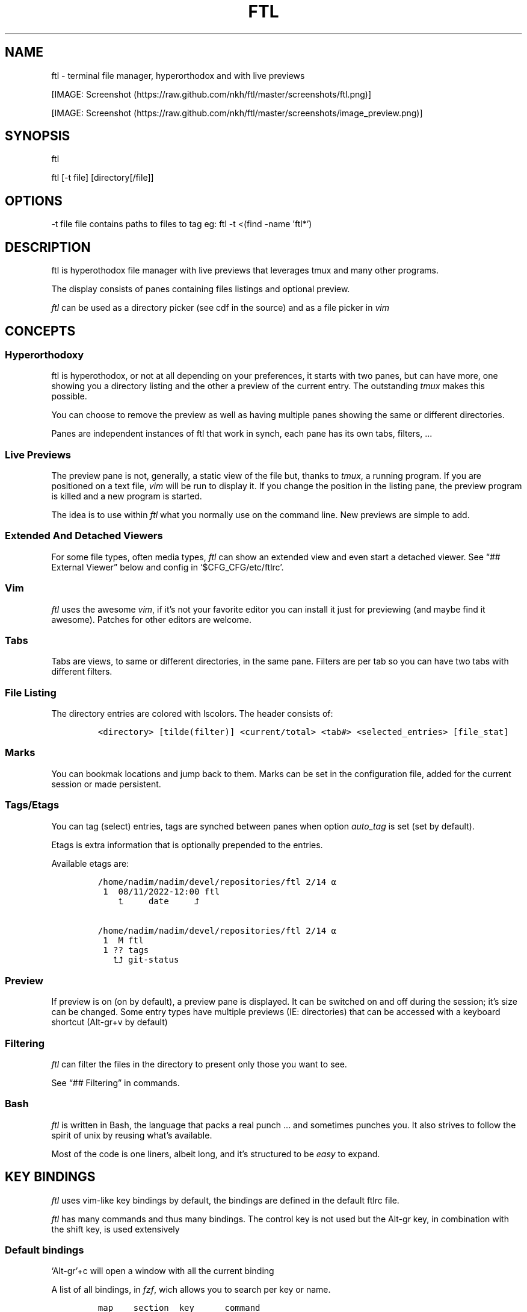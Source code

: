 .\" Automatically generated by Pandoc 2.9.2.1
.\"
.TH "FTL" "1" "" "" "General Commands Manual"
.hy
.SH NAME
.PP
ftl - terminal file manager, hyperorthodox and with live previews
.PP
[IMAGE: Screenshot (https://raw.github.com/nkh/ftl/master/screenshots/ftl.png)]
.PP
[IMAGE: Screenshot (https://raw.github.com/nkh/ftl/master/screenshots/image_preview.png)]
.SH SYNOPSIS
.PP
ftl
.PP
ftl [-t file] [directory[/file]]
.SH OPTIONS
.PP
-t file file contains paths to files to tag eg: ftl -t <(find -name
\[cq]ftl*\[cq])
.SH DESCRIPTION
.PP
ftl is hyperothodox file manager with live previews that leverages tmux
and many other programs.
.PP
The display consists of panes containing files listings and optional
preview.
.PP
\f[I]ftl\f[R] can be used as a directory picker (see cdf in the source)
and as a file picker in \f[I]vim\f[R]
.SH CONCEPTS
.SS Hyperorthodoxy
.PP
ftl is hyperothodox, or not at all depending on your preferences, it
starts with two panes, but can have more, one showing you a directory
listing and the other a preview of the current entry.
The outstanding \f[I]tmux\f[R] makes this possible.
.PP
You can choose to remove the preview as well as having multiple panes
showing the same or different directories.
.PP
Panes are independent instances of ftl that work in synch, each pane has
its own tabs, filters, \&...
.SS Live Previews
.PP
The preview pane is not, generally, a static view of the file but,
thanks to \f[I]tmux\f[R], a running program.
If you are positioned on a text file, \f[I]vim\f[R] will be run to
display it.
If you change the position in the listing pane, the preview program is
killed and a new program is started.
.PP
The idea is to use within \f[I]ftl\f[R] what you normally use on the
command line.
New previews are simple to add.
.SS Extended And Detached Viewers
.PP
For some file types, often media types, \f[I]ftl\f[R] can show an
extended view and even start a detached viewer.
See \[lq]## External Viewer\[rq] below and config in
`$CFG_CFG/etc/ftlrc'.
.SS Vim
.PP
\f[I]ftl\f[R] uses the awesome \f[I]vim\f[R], if it\[cq]s not your
favorite editor you can install it just for previewing (and maybe find
it awesome).
Patches for other editors are welcome.
.SS Tabs
.PP
Tabs are views, to same or different directories, in the same pane.
Filters are per tab so you can have two tabs with different filters.
.SS File Listing
.PP
The directory entries are colored with lscolors.
The header consists of:
.IP
.nf
\f[C]
<directory> [tilde(filter)] <current/total> <tab#> <selected_entries> [file_stat]
\f[R]
.fi
.SS Marks
.PP
You can bookmak locations and jump back to them.
Marks can be set in the configuration file, added for the current
session or made persistent.
.SS Tags/Etags
.PP
You can tag (select) entries, tags are synched between panes when option
\f[I]auto_tag\f[R] is set (set by default).
.PP
Etags is extra information that is optionally prepended to the entries.
.PP
Available etags are:
.IP
.nf
\f[C]
/home/nadim/nadim/devel/repositories/ftl 2/14 \[u237A]
 1  08/11/2022-12:00 ftl
    \[u2BA4]     date     \[u2BA5]

/home/nadim/nadim/devel/repositories/ftl 2/14 \[u237A]
 1  M ftl
 1 ?? tags
   \[u2BA4]\[u2BA5] git-status
\f[R]
.fi
.SS Preview
.PP
If preview is on (on by default), a preview pane is displayed.
It can be switched on and off during the session; it\[cq]s size can be
changed.
Some entry types have multiple previews (IE: directories) that can be
accessed with a keyboard shortcut (Alt-gr+v by default)
.SS Filtering
.PP
\f[I]ftl\f[R] can filter the files in the directory to present only
those you want to see.
.PP
See \[lq]## Filtering\[rq] in commands.
.SS Bash
.PP
\f[I]ftl\f[R] is written in Bash, the language that packs a real punch
\&... and sometimes punches you.
It also strives to follow the spirit of unix by reusing what\[cq]s
available.
.PP
Most of the code is one liners, albeit long, and it\[cq]s structured to
be \f[I]easy\f[R] to expand.
.SH KEY BINDINGS
.PP
\f[I]ftl\f[R] uses vim-like key bindings by default, the bindings are
defined in the default ftlrc file.
.PP
\f[I]ftl\f[R] has many commands and thus many bindings.
The control key is not used but the Alt-gr key, in combination with the
shift key, is used extensively
.SS Default bindings
.PP
`Alt-gr'+c will open a window with all the current binding
.PP
A list of all bindings, in \f[I]fzf\f[R], wich allows you to search per
key or name.
.IP
.nf
\f[C]
map    section  key      command                
-------------------------------------------------------------------
ftl    file     c        copy          copy file to, prompts inline
\f[R]
.fi
.SS User defined bindings
.PP
You can override all the keys by creating your own rcfile and using the
\f[I]bind\f[R] function.
See \[lq]## Examples\[rq].
.IP
.nf
\f[C]
bind function arguments, all mendatory:

	map		map where the binding is saves 
	section		logical group the binding belongs to (hint)
	key		the keyboard key
	command		name of the internal command that is called
	short_ help	help displayed 
          

eg: bind ftl file k copy \[dq]copy file to, prompts inline\[dq]
\f[R]
.fi
.PP
In the default \f[I]ftlrc\f[R] file, associative arrays A for alt-gr and
SA for shift+Alt-gr are defined, they allow you to define bindings this
way:
.IP
.nf
\f[C]
eg: bin ftl filter \[dq]${A[d]}\[dq] clear_filters \[dq]clear filters\[dq]
\f[R]
.fi
.PP
When bindings are shown \f[I]alt-gr\f[R] is replaced by \f[I]\[uA]\f[R]
and \[dq]\f[I]shift+alt-gr\f[R] is replaced by \f[I]\[u21C8]\f[R]; as
well as the key the combination would generate that makes it easier to
search by name or by binding.
.SS Leader key
.PP
The \[lq]Leader key\[rq] is a prefix key used to extend \f[I]ftl\f[R]
shortcuts by using sequences of keys to perform a command.
The default is `\[rs]'
.IP
.nf
\f[C]
# set leader to \[dq]space\[dq]
bind ftl bind BACKSPACE_KEY leader_key \[aq]leader key SPACE_KEY
\f[R]
.fi
.SH COMMANDS TOC
.IP \[bu] 2
General Ftl Commands
.IP \[bu] 2
Viewing modes
.IP \[bu] 2
Panes
.IP \[bu] 2
Tabs
.IP \[bu] 2
Moving Around
.IP \[bu] 2
Preview
.IP \[bu] 2
Sorting
.IP \[bu] 2
Filtering
.IP \[bu] 2
Searching
.IP \[bu] 2
Tags/Selection
.IP \[bu] 2
Marks
.IP \[bu] 2
History
.IP \[bu] 2
File And Directory Operations
.IP \[bu] 2
External Commands
.IP \[bu] 2
External Viewer
.IP \[bu] 2
Shell Commands
.IP \[bu] 2
Shell Panes
.SS General Ftl Commands
.IP
.nf
\f[C]
Show keyboard bindings \[Fo]\[uA]c/\[co]\[Fc] 

	The bindings listing is generateed at runtime, if you add
	or modify bindings it will show in the listing. The listing
	is displayed in fzf which allows you to search by name but
	also by binding.

Show this man page \[Fo]?\[Fc]

	The man page is generated and shows the default bindings. You
	can configure *ftl* to show a different help if you prefer to
	cook your own.

Quit \[Fo]q\[Fc]

	Closes the current tab, it there are tabs, then closes the
	last created pane.

Quit all \[Fo]Q\[Fc]
	
	Closes all tabs and panes at once

Quit, keep shell \[Fo]\[at]\[Fc]

	Quit all but doesn\[aq]t close the shell pane if one exists

Quit, keep preview zoomed \[Fo]\[u21C8]q/\[*W]\[Fc]

	Quit *ftl* but doesn\[aq]t close the preview pane if one exists and
	zooms it.

Detach the preview \[Fo]$\[Fc]
	
	Open a new preview pane, the old preview pane is not under *ftl*
	control any more.

Cd \[Fo]G\[Fc]
	
	*ftl* prompts you for a path, the promt has path completions.
	You can also change directory with marks or by finding it, this
	is the most simplistic way. 

Set maximum listing depth \[Fo]*\[Fc]

	Set the maximum depth of listing, 1 shows the entries in the
	current directory. It\[aq]s sometime practicall but using multiple
	tabs or panes is more ergonomic.

Copy selection to clipboard \[Fo]\[uA]t/\[Tp]\[Fc]
	
	The selected entries are copied to the clipboard with full
	path, separated with by a space.

Pdh, pane used for debugging \[Fo]\[r?]\[Fc]

Bindings used internaly by *ftl*

	Refresh curent pane \[Fo]r\[Fc]
	Handle pane event   \[Fo]7\[Fc]
	Preview pane signal \[Fo]8\[Fc]
	Handle pane preview \[Fo]9\[Fc]
	Cd to shell pane    \[Fo]0\[Fc]
\f[R]
.fi
.SS Viewing Mode
.IP
.nf
\f[C]
Show size \[Fo]\[uA]s/\[ss]\[Fc]
	Changes the state of size display option (circular) :
		- no size
		- only files
		- file size and directory entries
		- file size and directory sizes (scans the sub directories)

Show/hide dot-files \[Fo].\[Fc]
	Default config shows dot files

Show/hide stat \[Fo]\[ha]\[Fc]
	Entry stat is added to the header 

Show/hide etags \[Fo]\[uA]./\[pc]\[Fc]
	See \[dq]Select etag type\[dq] below.

File/dir view mode \[Fo])\[Fc]
	Set the file/dir to (circular):
		- only files
		- only directories
		- files and directories

View mode \[Fo]M\[Fc]
	Set image mode (circular):
		- filter out images
		- filter out non images
		- show all files

Montage mode \[Fo]\[uA]m/\[mc]\[Fc]
	Directory preview will be a montage of the images in the directory.

Refresh montage \[Fo]\[u21C8]m/\[Om]\[Fc]
	The montage is generated once, a manual refresh is needed if new
	images are added to the directory

Preview directory only/all \[Fo]=\[Fc]
	No file preview is generated

Show/hide image preview \[Fo]DQUOTE\[Fc]
	Preview everything but not images

Show/hide extension preview \[Fo]#\[Fc]
	No preview for the current entry extension will be shown

Fzfi, using ueberzurg \[Fo]\[u21C8]i/\[.i]\[Fc]
	Use fzf and ueberzurg to find and display images

Preview lock \[Fo]\[u2370]\[Fc]
Preview lock clear \[Fo]\[u2370]\[Fc]
	tbd
\f[R]
.fi
.SS Panes
.IP
.nf
\f[C]
New ftl pane below \[Fo]_\[Fc]
New ftl pane left \[Fo]|\[Fc]
New ftl pane left, keep focus \[Fo]\[u21C8]x/>\[Fc]
New ftl pane right \[Fo]\[bb]\[Fc]
New ftl pane right, keep focus \[Fo]\[u21C8]z/<\[Fc]

Next pane or viewer \[Fo]\[aq]-\[aq]\[Fc]
	Set focus on the next pane
\f[R]
.fi
.SS Tabs
.IP
.nf
\f[C]
Each tab has its own index, indexes are not reused; each pane has
its own tabs. Tabs are close with \[Fo]q\[Fc], when the last tab is closed
the pane is closed.

New tab \[Fo]\[u21C8]s/\[sc]\[Fc]
Next tab \[Fo]TAB\[Fc]
\f[R]
.fi
.SS Moving around
.IP
.nf
\f[C]
Also see \[dq]cd\[dq] in *General Commands* above and *Marks* and
*History* below

*ftl* will automatically put you on a README if you haven\[aq]t visited
the directory before; afterward *ftl* will remembers which entry you
were on.


cd into directory or edit file \[Fo]ENTER\[Fc]
	edit file if not binary, for binary files try hexedit command

Cd to parent directory \[Fo]h\[Fc]
Down to next entry     \[Fo]j\[Fc]
Up to previous entry   \[Fo]k\[Fc]
cd into entry   \[Fo]l\[Fc]

Using arrow:

Cd to parent directory   \[Fo]arrow_left/D\[Fc]
Down to next entry       \[Fo]arrow_down/B\[Fc]
Up to previous entry     \[Fo]arrow_up/A\[Fc]
cd into directory \[Fo]arrow_right/C\[Fc]

Page down \[Fo]page_down/5\[Fc]
Page up   \[Fo]page_up/6\[Fc]

Move to \[Fo]g\[Fc]
	goes to, depending of where in the listing you are:

	- top
	- first file
	- last file

Next entry of same extension \[Fo]\[:o]\[Fc]
Next entry of different extension \[Fo]\[:O]\[Fc]
Goto entry by index \[Fo]\[:a]\[Fc]

Preview window (when possible):

Scroll preview up \[Fo]K\[Fc]
Scroll preview down \[Fo]J\[Fc]
\f[R]
.fi
.SS Preview
.IP
.nf
\f[C]
Preview show/hide \[Fo]v\[Fc]

Change preview size \[Fo]+\[Fc]
	choose a size in a predefined, see rc file, set of sizes

Preview once \[Fo]V\[Fc]
	Preview current entry (if preview pane is close), close the
	preview at the next command.

Alternative preview #1 \[Fo]\[uA]v/\[lq]\[Fc]
Alternative preview #2 \[Fo]\[u21C8]v/\[oq]\[Fc]
	Some entry have multiple preview types, these bindings let you
	to see the other type of preview.

	entry types with multiple preview types:
		- directories
		- music
			will show information and play the music
		- pdf
		- tar files 

File preview at end \[Fo]\[u21C8]t/\[TP]\[Fc]
	show the bottom of the entry (text files in vim)

Hexadecimal preview \[Fo]\[uA]x/\[Fc]\[Fc]
\f[R]
.fi
.SS Sorting
.IP
.nf
\f[C]
Select sort order \[Fo]o\[Fc] from:
	- alphanumeric
	- size
	- date

Reverse sort order \[Fo]O\[Fc]

Select a sort order from a list of external sorts \[Fo]\[uA]f/\[u0111]\[Fc]
	IE: by extension
\f[R]
.fi
.SS Filtering
.IP
.nf
\f[C]
Set filter #1 \[Fo]f\[Fc]
Set filter #2 \[Fo]F\[Fc]

Clear all filters \[Fo]\[uA]d/\[Sd]\[Fc]

Select a filter from a list of external filters \[Fo]\[uA]f/\[u0111]\[Fc] ;

by_extension			# keep files with matching extensions
by_file				# keep only selected files, additive
by_file_reset_dir		# keep only selected files, exclusive
by_file_global			# keep only selected files, all tabs, additive
by_file_global_reset_dir	# keep only selected files, all tabs, exclusive
by_no_extension			# keep files not matching extensions
by_only_tagged			# keep tagged files
by_size				# keep files over minimum size

Set reverse-filter \[Fo]\[uA]a/\[Of]\[Fc]
	Filters out what you don\[aq]t want to see. Applied after other
	filters are applied. It can be set in your ftlrc file.

	eg: keep all the files containing an \[aq]f\[aq] except those containing an \[aq]i\[aq]
		\[Fo]f\[Fc]  -> f
		\[Fo]\[uA]a\[Fc] -> i

	eg: always hide vim swap files, set in rcfile
		rfilter0=\[aq]\[rs].sw.$\[aq]

Hide extension \[Fo]\[Cs]\[Fc], per tab
Hide extension \[Fo]%\[Fc], globally
	Hide all files having the same extention as the current file.
	You can hide multiple extensions. You can successively reduce
	the files displayed .

Enable all extensions \[Fo]\[u21C8]k/&\[Fc]
	enables the hidden extensions.
\f[R]
.fi
.SS Searchings
.IP
.nf
\f[C]
Incremental search \[Fo]/\[Fc]
	Press \[aq]enter\[aq] to end.

Find next \[Fo]n\[Fc]
Find previous \[Fo]N\[Fc]

Searching with _fzf_ and _rg_:
	*ftl* runs fzf to let you pick one or multiple entries.

	If you select only one entry, *ftl* positons you on the entry,
	you can also open the entry in a new tab with \[aq]ctrl+t\[aq].

	If you select multiple entries, end with \[aq]ctrl+t\[aq].

Fzf find current directory file \[Fo]b\[Fc]
Fzf find files and directories  \[Fo]\[uA]b/\[rq]\[Fc]
Fzf find only directories       \[Fo]\[u21C8]b/\[cq]\[Fc]

Rg to file \[Fo]}\[Fc]
\f[R]
.fi
.SS Tags/Etags
.IP
.nf
\f[C]
A tag is a selected file, *ftl* will display a glyph next to tagged
files. Option auto_tags controls if tags are automatically merged to
other panes.

When using tags and multiple class tags are present, *ftl* will ask
which class to use.

The number of tagged entries is displayed in the header

Tag down \[Fo]y\[Fc]
	Tag current entry in \[dq]normal\[dq] tag class and move one entry down

Tag up \[Fo]Y\[Fc]
	Tag current entry in \[dq]normal\[dq] tag class and move one entry up

Class tag \[Fo]1\[Fc] \[Fo]2\[Fc] \[Fo]3\[Fc]
	Tag current entry in given class and move one entry down. The entry
	is addorned with the class name

Class tag D \[Fo]4\[Fc]
	Tag current entry in D class and move one entry down. The entry
	is addorned with the class name \[dq]D\[dq].
	
Tag all files \[Fo]\[uA]y/\[<-]\[Fc]
	Tag all the files, no sub directories, in the current directory

Tag all files and subdirs \[Fo]\[u21C8]y/\[Ye]\[Fc]
	Tag all the files and sub directories in the current directory

Fzf tag files \[Fo]t\[Fc]
	Open fzf to tag files, no sub directories, select with \[Fo]TAB>,
	multiple selection is possible.

Fzf tag files and subdirs \[Fo]T\[Fc]
	Open fzf to tag files and sub directories, select with \[Fo]TAB>,
	multiple selection is possible.

Untag all \[Fo]u\[Fc]
	Untag all files and directories, including those in other
	directories.

Untag fzf \[Fo]U\[Fc]
	Opens fzf to let you choose which entries to untag

Fzf goto \[Fo]\[uA]g/\[u014B]\[Fc]
	Opens fzf to let you choose an entry among the tags, then
	change directory to where the tag is.

	This is can be handy when tags are read from a file with option
	-t on the command line or via the \[aq]load_tags\[aq] shell command

Merge tags from all panes \[Fo]\[uA]o/\[oe]\[Fc]
	if option auto_tags=0,  merge tags from all panes

Fzf merge tags from panes \[Fo]\[u21C8]0/\[de]\[Fc]
	if option auto_tags=0, choose the pane to merge tags from

Select etag type from list \[Fo]\[u21C8]./\[a.]\[Fc]
	See \[dq]Show/hide etags\[dq] above.
\f[R]
.fi
.SS Marks
.IP
.nf
\f[C]
Mark directory/file \[Fo]m\[Fc] + character

Go to mark \[Fo]QUOTE\[Fc] + character
	QUOTE+QUOTE will take you to the last directory

Fzf go to mark \[Fo]\[u21C8]\[aq]/\[tmu]\[Fc]
	You can open multiple marks in tabs with \[Fo]ctrl-t\[Fc]

Add persistent mark \[Fo],\[Fc]
Fzf to persistent mark \[Fo];\[Fc]
	You can open multiple marks in tabs with \[Fo]ctrl-t\[Fc]

Clear persistent marks \[Fo]\[uA]k/\[u0138]\[Fc]
\f[R]
.fi
.SS History
.IP
.nf
\f[C]
*ftl* keeps two location histories, one in the currentsession and one
global (sum of all sessions)

Fzf history all sessions \[Fo]\[ad]\[Fc]
Fzf history all sessions \[Fo]\[uA]h/\[u0127]\[Fc]
	You can open multiple marks in tabs with \[Fo]ctrl-t\[Fc]

Fzf history current session \[Fo]H\[Fc]
	You can open multiple marks in tabs with \[Fo]ctrl-t\[Fc]

Fzf delete from all sessions history \[Fo]\[u21C8]h/\[u0126]\[Fc]
	Uses fzf to mark entries that will be removed from the history

Delete all session history \[Fo]\[u21C8]d/\[-D]\[Fc]
\f[R]
.fi
.SS File and directory operations
.IP
.nf
\f[C]
Create new file        \[Fo]i\[Fc]
Create new directory   \[Fo]I\[Fc]
Create entries in bulk \[Fo]\[uA]i/\[->]\[Fc]
	Opens _vim_, lines ending with / will create directories

Delete selection \[Fo]d\[Fc]
	uses configuration *RM*, see ftlrc.

Copy entry \[Fo]c\[Fc]
Copy selection \[Fo]p\[Fc]

Move selection \[Fo]P\[Fc]
Move selection \[Fo]\[u21C8]p/\[Tp]\[Fc]
	Uses _fzf_mv_.

Rename \[Fo]R\[Fc]
	Uses _vidir_.

Symlink selection \[Fo]\[uA]l/\[/l]\[Fc]
Symlink follow    \[Fo]\[u21C8]l/\[/L]\[Fc]

Flip selection executable bit \[Fo]x\[Fc]
\f[R]
.fi
.SS External Commands
.IP
.nf
\f[C]
Example of command integration, see \[aq]etc/bindings/leader_ftl\[aq].

Compress/decompress            \[Fo]\[u02FD]fc\[Fc]

Convert pdf to text file       \[Fo]\[u02FD]fP\[Fc]

Display stat in preview pane   \[Fo]\[u02FD]fs\[Fc]

Encrypt/decrypt using password \[Fo]\[u02FD]fz\[Fc]

Encrypt/decrypt using _gpg_    \[Fo]\[u02FD]fx\[Fc]

Shred selection using _shred_  \[Fo]\[u02FD]s\[Fc]

Reduce jpg image size          \[Fo]\[u02FD]fi\[Fc]

Reduce png to jpg              \[Fo]\[u02FD]fi\[Fc]

Reduce pdf size                \[Fo]\[u02FD]fp\[Fc]

Reduce video size              \[Fo]\[u02FD]fv\[Fc]

Lint current directory         \[Fo]\[u02FD]fl\[Fc]

Send mail                      \[Fo]\[u02FD]fm\[Fc]

Terminal popup                 \[Fo]\[u02FD]ft\[Fc]
\f[R]
.fi
.SS External Viewer
.IP
.nf
\f[C]
Sometime Previews in ftl are not enough, eg. you really want to see
that pdf with the images in it not just a text rendering. The external
key bindings set the _emode_ variable and external viewer decide how
to display an entry, that may be in a text based application or not.

*ftl* had a some viewers for images, videos, comics, directories
containing media, mp3, ...

External viewer, mode #1 \[Fo]e\[Fc]
External viewer, mode #2, detached \[Fo]E\[Fc]
External viewer, mode #3 \[Fo]\[uA]e/\[Eu]\[Fc]
External viewer, mode #4 \[Fo]\[u21C8]e/\[ct]\[Fc]

Music has a sound preview mode #1, it lets you play a file in the 
background. you can stop it when you want or it stops when you
leave *ftl*. Modes #2-#4 open _G_PLAYER_ which is _vlc_ by default.

Kill sound preview \[Fo]a\[Fc]

run viewer        \[Fo]w\[Fc]
Fzf choose viewer \[Fo]W\[Fc]

The viewer for music queues the files in cmus. I recommend adding
a binding for cmus in *tmux* to access the application easilly.

Creating and using a viewer:
	core viewers are in \[aq]$CFG_CFG/etc/viewers\[aq]

	extra viewers are in\[aq]$CFG_CFG/viewers\[aq]

	\[aq]$CFG_CFG/etc/ftlrc\[aq], the configuration file, contains an
	example of a simple user defined viewer.
	
\f[R]
.fi
.SS Shell Commands
.PP
You can run shell commands in four different ways
.IP \[bu] 2
Within a shell pane
.PP
see \f[I]Shell Panes\f[R] below
.IP \[bu] 2
user defined ftl command
.PP
if you run the same command often you can create a command that you can
call directly from \f[I]ftl\f[R].
.PP
Create a shortcut, maybe using \[Fo]leader + u + char\[Fc], and put your
code in $FTL_CFG/user_bindings/, it will be loaded automatically by
\f[I]ftl\f[R].
See \[lq]# EXAMPLES\[rq] below.
.PP
You can also add commands without bindings, in $FTL_CFG/user_commands/,
\f[I]ftl\f[R] will lets you choose a command to run with the invaluable
\f[I]fzf\f[R] or at the command prompt.
.IP
.nf
\f[C]
Run user command \[Fo]\[u02FD]u\[Fc]
command propmpt \[Fo]:\[Fc]

the scripts are either bash scripts that are sourced or executables
written in any language.

	Look at $FTL_CONFIG/user_commands/01_example
	Look at $FTL_CONFIG/user_commands/02_example (executable bash)
\f[R]
.fi
.IP \[bu] 2
run commands creating a background shell pane Run commands \[Fo]:\[Fc] #
implemented in \[lq]$FTL_CFG/etc/extra_commands/shell\[rq]
.RS 2
.PP
You are prompted, with edit, history, and completion, for a command:
.PP
- \[Fo]empty answer\[Fc] Cancel
.PP
- [1][0-9]*$ Goto entry
.PP
- \[ha]etags Chose tagging method
.PP
- \[lq]load_tags\[rq] Load tags from a file
.PP
- \[ha]tree display a tree in a popup pane
.PP
- shortcut run the \f[I]ftl\f[R] command
.PP
- bound function run the \f[I]ftl\f[R] command matching the shortcut
.PP
- user_command [args] run command
.PP
- \[ha]command [args] run command
.PP
- \[ha]-s command [args] run command, once per selection
.PP
- \[ha]-b command [args] run command, separate bash
.PP
- \[ha]-bs command [args] run command, separate bash, once per selection
.PP
switch to shell pane \[Fo]!\[Fc]
.PP
switch back from pane \[Fo]tmux-prefix+L\[Fc]
.PP
When a commands fails \f[I]ftl\f[R] adds a `!' in the header.
Switch to the tmux ftl session to see the error.
.PP
Command that takes time to complete tbd
.RE
.SS Shell Panes
.IP
.nf
\f[C]
Shell pane \[Fo]s\[Fc]
	moving from shell pane to ftl and from ftl to shell pane

Shell pane with selected files \[Fo]S\[Fc]
Shell pane, zoomed out \[Fo]not asssigned\[Fc]

Cd to shell pane \[Fo]\[u21C8]0/\[de]\[Fc]
	synch shell pane directory to ftl

Send selection to shell pane \[Fo]X\[Fc]
\f[R]
.fi
.SH FILES AND DIRECTORIES
.SS ftlrc
.PP
\f[I]ftl\f[R] reads it\[cq]s configuration from
\[ti]/.config/ftl/etc/ftlrc
.PP
you can override configuration in your own \[ti]/.ftlrc after sourcing
the default configuration
.SH ENVIRONMENT
.PP
$FTL_CFG (set by default to $HOME/.config/ftl) is the directory that
contains \f[I]ftl\f[R] code and data.
.SH CONFIGURATION
.PP
See \[lq]$FTL_CFG/etc/ftlrc\[rq], ftl\[cq]s default config file, for a
complete documentation
.SH INSTALL
.PP
Install ftl in $FTL_CFG and symlink \f[I]ftl\f[R] somewhere in your
$PATH
.PP
Also read the \f[B]INSTALL\f[R] file
.SH EXAMPLES
.SS RCfile
.IP
.nf
\f[C]
# source ftl default config
\&. $FTL_CFG/etc/ftlrc

# source some extra commands ad bindings
\&. $FTL_CFG/user_bindings/bindings

# change leader-key to SPACE_KEY
bind ftl bind SPACE_KEY leader_key \[aq]leader key \[dq]\[u02FD]\[dq]\[aq]

# don\[aq]t show swap files
rfilter0=\[aq]\[rs].sw.$\[aq]

# display options for fzf
fzf_opt=\[dq]-p 90% --cycle --reverse --info=inline --color=hl+:214,hl:214\[dq]

# columns when displaying command mapping in popup
CMD_COLS=150

# how to delete files
RM=\[dq]rip --graveyard $HOME/graveyard\[dq] ; mkdir -p $HOME/graveyard

# alternative directory preview
NCDU=gdu

# define your marks
declare -A marks=(
	[0]=/
	[1]=$HOME/$
	[3]=$HOME/downloads/$
	[$\[dq]\[aq]\[dq]]=\[dq]$(tail -n1 $ghist)\[dq] # last visited directory
	)

# load git support 
\&. \[ti]/.config/ftl/external_tags/git

# vim: set filetype=bash :
\f[R]
.fi
.SS User Command With Binding
.PP
This example can be found in $FTL_CONFIG/user_bindings/01_shred
.IP
.nf
\f[C]
shred_command() 
{
# prompt user
((${#selection[\[at]]} > 1)) && plural=\[aq]ies\[aq] || plural=\[aq]y\[aq]
prompt \[dq]shred: ${#selection[\[at]]} entr${plural} [yes|N]? \[dq]

[[ $REPLY == yes ]] && # reply must be \[dq]yes\[dq]
	{
	shred -n 2 -z -u \[dq]${selection[\[at]]}\[dq] && tags_clear # use shred utility and clear the selection tags
	cdir # reload directory
	} ||
	# redisplay list to override prompt
	list

false # reset key_map to default
}

# bind shortcut \[Fo]s\[Fc] in the leader map
bind leader file s shred_command \[dq]override selection multiple times and deletes it, *** bypasses RM ***\[dq]

# vim: set filetype=bash :
\f[R]
.fi
.SS Directory Picker
.IP
.nf
\f[C]
Add the following code to your bashrc:
	source $path_to_ftl/cdf

This adds a _cdf_ function which will open an *ftl* instance you can
use to navigate your directories, jump to marks, ...

Press \[Fo]q\[Fc] to quit and jump to the directory you\[aq]re currently in.
Press \[Fo]Q\[Fc] to cancel.
\f[R]
.fi
.SS Vim File Picker
.IP
.nf
\f[C]
Add the following code to your vimrc:

function! Ftl(preview)
    let temp = tempname()
    let id=localtime()

    if ! has(\[dq]gui_running\[dq])
	\[dq]exec \[dq]silent !echo waiting for signal: ftl_\[dq] . id
	exec \[dq]silent !tmux new-window ftlvim \[dq] . shellescape(temp) . \[dq] ftl_\[dq] . id . \[dq] \[dq] . a:preview . \[dq] ; tmux wait ftl_\[dq] . id
    endif

    if !filereadable(temp)
	redraw!
	return
    endif

    let names = readfile(temp)
    if empty(names)
	redraw!
	return
    endif

    for name in names
	exec \[aq]tabedit \[aq] . fnameescape(name)
    endfor

    redraw!
endfunction

map <silent> <leader>f :call Ftl(1)<cr>
\f[R]
.fi
.SH BUGS AND CONTRIBUTIONS
.PP
Please report bug to <https://https://github.com/nkh/ftl/issues>
.PP
Contributions are best done via pull requests on github.
Keep code to a minimum.
.SH AUTHOR
.PP
\[co] Nadim Khemir 2020-2022
.PP
mailto:nadim.khemir\[at]gmail.com
.PP
CPAN/Github ID: NKH
.SH LICENSE
.PP
Artistic licence 2.0 or GNU General Public License 3, at your option.
.SH SEE ALSO
.PP
ranger, fff, clifm, lfm, nnn, vifm, broot, gitfm, \&...
.SH NOTES
.SS [1]
.PP
1-9
